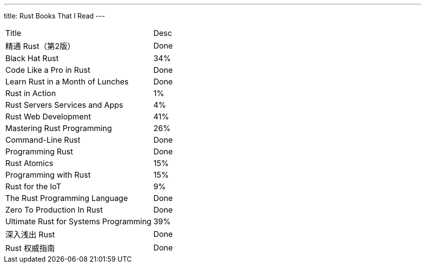 ---
title: Rust Books That I Read
---

[frame=all,grid=all,cols="<,^"]
|===
|Title |Desc
|精通 Rust（第2版） |Done
|Black Hat Rust |34%
|Code Like a Pro in Rust |Done
|Learn Rust in a Month of Lunches |Done
|Rust in Action |1%
|Rust Servers Services and Apps |4%
|Rust Web Development |41%
|Mastering Rust Programming |26%
|Command-Line Rust |Done
|Programming Rust |Done
|Rust Atomics |15%
|Programming with Rust |15%
|Rust for the IoT |9%
|The Rust Programming Language |Done
|Zero To Production In Rust |Done
|Ultimate Rust for Systems Programming |39%
|深入浅出 Rust |Done
|Rust 权威指南 |Done
|===
